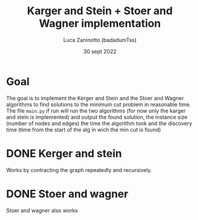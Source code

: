 #+TITLE: Karger and Stein + Stoer and Wagner implementation
#+DATE: 30 sept 2022
#+AUTHOR: Luca Zaninotto (badadumTss)
* Goal
The goal is to implement the Kerger and Stein and the Stoer and Wagner
algorithms to find solutions to the minimum cut problem in reasonable
time. The file ~main.py~ if run will run the two algorithms (for now
only the karger and stein is implemented) and output the found
solution, the instance size (number of nodes and edges) the time the
algorithm took and the discovery time (time from the start of the alg
in wich the min cut is found)
* DONE Kerger and stein
Works by contracting the graph repeatedly and recursively.
* DONE Stoer and wagner
Stoer and wagner also works

